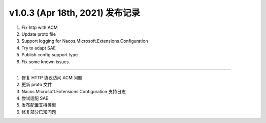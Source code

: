 v1.0.3 (Apr 18th, 2021) 发布记录
=============================================


1. Fix http with ACM
#. Update proto file
#. Support logging for Nacos.Microsoft.Extensions.Configuration
#. Try to adapt SAE
#. Publish config support type
#. Fix some known issues.

------------

1. 修复 HTTP 协议访问 ACM 问题
#. 更新 proto 文件
#. Nacos.Microsoft.Extensions.Configuration 支持日志
#. 尝试适配 SAE
#. 发布配置支持类型
#. 修复部分已知问题

